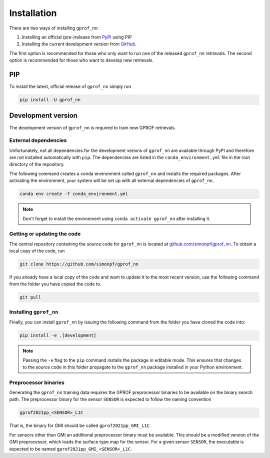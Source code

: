 Installation
============

There are two ways of installing ``gprof_nn``:

1. Installing an official (pre-)release from `PyPI <https://pypi.org/project/gprof-nn>`_ using PIP
2. Installing the current development version from `GitHub <https://github.com/simonpf/gprof_nn>`_.

The first option is recommended for those who only want to run one of the
released ``gprof_nn`` retrievals. The second option is recommended for those who
want to develop new retrievals.

PIP
---

To install the latest, official release of ``gprof_nn`` simply run

.. code-block:: console
  
   pip install -U gprof_nn



Development version
-------------------

The development version of ``gprof_nn`` is required to train new GPROF retrievals.

External dependencies
^^^^^^^^^^^^^^^^^^^^^

Unfortunately, not all dependencies for the development verions of ``gprof_nn``
are available through PyPI and therefore are not installed automatically with
``pip``. The dependencies are listed in the ``conda_environment.yml`` file
in the root directory of the repository.

The following command creates a conda environment called ``gprof_nn`` and
installs the required packages. After activating the environment, your system
will be set up with all external dependencies of ``gprof_nn``.

.. code-block:: console
  
   conda env create -f conda_environment.yml

.. note ::
   Don't forget to install the environment using ``conda activate gprof_nn`` after installing
   it.

Getting or updating the code
^^^^^^^^^^^^^^^^^^^^^^^^^^^^

The central repository containing the source code for ``gprof_nn`` is located
at `github.com/simonpf/gprof_nn <https://github.com/simonpf/gprof_nn>`_. To
obtain a local copy of the code, run

.. code-block:: console
  
   git clone https://github.com/simonpf/gprof_nn

If you already have a local copy of the code and want to update it to the most
recent version, use the following command from the folder you have copied the
code to.

.. code-block:: console

   git pull

Installing ``gprof_nn``
^^^^^^^^^^^^^^^^^^^^^^^

Finally, you can install ``gprof_nn`` by issuing the following command from the folder
you have cloned the code into:
  
.. code-block:: console

   pip install -e .[development]

.. note ::
   Passing the ``-e`` flag to the ``pip`` command installs the package in editable mode.
   This ensures that changes to the source code in this folder propagate to the ``gprof_nn``
   package installed in your Python environment.
   

Preprocessor binaries
^^^^^^^^^^^^^^^^^^^^^

Generating the ``gprof_nn`` training data requires the GPROF preprocessor
binaries to be available on the binary search path. The preprocessor binary for
the sensor ``SENSOR`` is expected to follow the naming convention


.. code-block:: console
  
   gprof2021pp_<SENSOR>_L1C

That is, the binary for GMI should be called ``gprof2021pp_GMI_L1C``.


For sensors other than GMI an additional preprocessor binary must be available.
This should be a modified version of the GMI preprocessor, which loads the
surface type map for the sensor. For a given sensor ``SENSOR``, the executable
is expected to be named
``gprof2021pp_GMI_<SENSOR>_L1C``.
